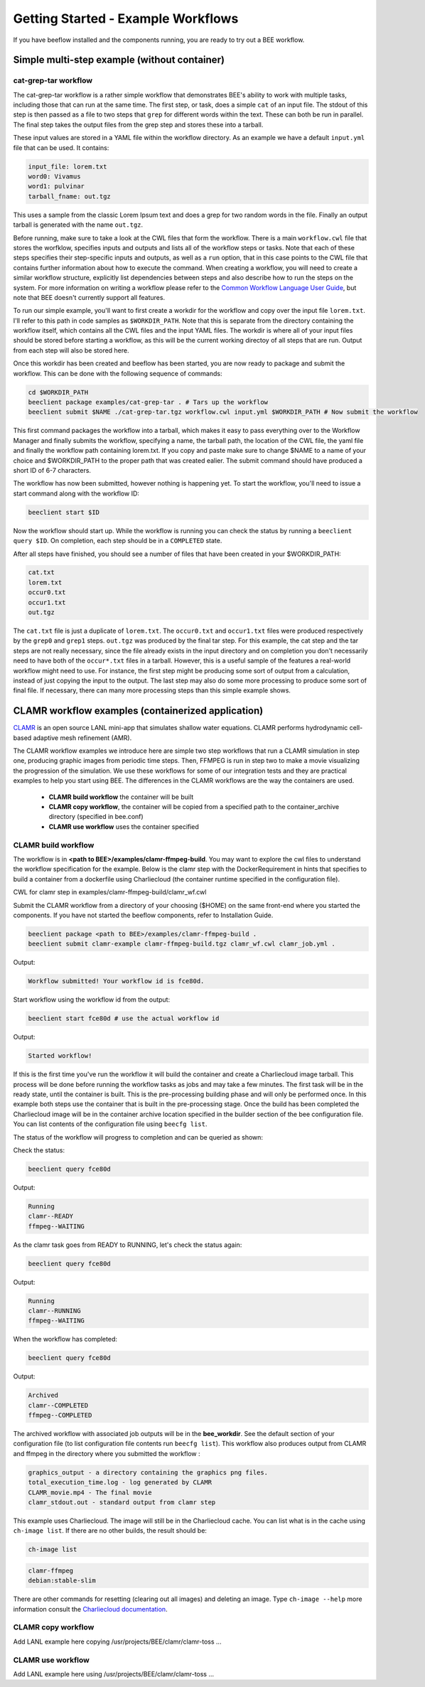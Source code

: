 Getting Started - Example Workflows
***********************************

If you have beeflow installed and the components running, you are ready to try
out a BEE workflow.

Simple multi-step example (without container)
=============================================
.. _Simple example:

cat-grep-tar workflow
---------------------

The cat-grep-tar workflow is a rather simple workflow that demonstrates BEE's
ability to work with multiple tasks, including those that can run at the same
time. The first step, or task, does a simple ``cat`` of an input file. The
stdout of this step is then passed as a file to two steps that ``grep`` for
different words within the text. These can both be run in parallel. The final
step takes the output files from the grep step and stores these into a tarball.

These input values are stored in a YAML file within the workflow directory. As
an example we have a default ``input.yml`` file that can be used. It contains:

.. code-block::

    input_file: lorem.txt
    word0: Vivamus
    word1: pulvinar
    tarball_fname: out.tgz

This uses a sample from the classic Lorem Ipsum text and does a grep for two
random words in the file. Finally an output tarball is generated with the name
``out.tgz``.

Before running, make sure to take a look at the CWL files that form the
workflow.  There is a main ``workflow.cwl`` file that stores the worfklow,
specifies inputs and outputs and lists all of the workflow steps or tasks. Note
that each of these steps specifies their step-specific inputs and outputs, as
well as a ``run`` option, that in this case points to the CWL file that
contains further information about how to execute the command. When creating a
workflow, you will need to create a similar workflow structure, explicitly list
dependencies between steps and also describe how to run the steps on the
system. For more information on writing a workflow please refer to the
`Common Workflow Language User Guide`_, but note that BEE doesn't currently
support all features.

.. _Common Workflow Language User Guide: https://www.commonwl.org/user_guide/

To run our simple example, you'll want to first create a workdir for the
workflow and copy over the input file ``lorem.txt``. I'll refer to this path in
code samples as ``$WORKDIR_PATH``. Note that this is separate from the
directory containing the workflow itself, which contains all the CWL files and
the input YAML files. The workdir is where all of your input files should be
stored before starting a workflow, as this will be the current working directoy
of all steps that are run. Output from each step will also be stored here.

Once this workdir has been created and beeflow has been started, you are now
ready to package and submit the workflow. This can be done with the following
sequence of commands:

.. code-block::

    cd $WORKDIR_PATH
    beeclient package examples/cat-grep-tar . # Tars up the workflow
    beeclient submit $NAME ./cat-grep-tar.tgz workflow.cwl input.yml $WORKDIR_PATH # Now submit the workflow

This first command packages the workflow into a tarball, which makes it easy to
pass everything over to the Workflow Manager and finally submits the workflow,
specifying a name, the tarball path, the location of the CWL file, the yaml
file and finally the workflow path containing lorem.txt. If you copy and paste
make sure to change $NAME to a name of your choice and $WORKDIR_PATH to the
proper path that was created ealier. The submit command should have produced a
short ID of 6-7 characters.

The workflow has now been submitted, however nothing is happening yet. To start
the workflow, you'll need to issue a start command along with the workflow
ID:

.. code-block::

    beeclient start $ID

Now the workflow should start up. While the workflow is running you can check
the status by running a ``beeclient query $ID``. On completion, each step
should be in a ``COMPLETED`` state.

After all steps have finished, you should see a number of files that have been
created in your $WORKDIR_PATH:

.. code-block::

    cat.txt
    lorem.txt
    occur0.txt
    occur1.txt
    out.tgz

The ``cat.txt`` file is just a duplicate of ``lorem.txt``. The ``occur0.txt``
and ``occur1.txt`` files were produced respectively by the ``grep0`` and
``grep1`` steps.  ``out.tgz`` was produced by the final tar step. For this
example, the cat step and the tar steps are not really necessary, since the
file already exists in the input directory and on completion you don't
necessarily need to have both of the ``occur*.txt`` files in a tarball. However,
this is a useful sample of the features a real-world workflow might need to
use.  For instance, the first step might be producing some sort of output from
a calculation, instead of just copying the input to the output. The last step
may also do some more processing to produce some sort of final file. If
necessary, there can many more processing steps than this simple example shows.

CLAMR workflow examples (containerized application)
========================================================
`CLAMR <https://github.com/lanl/CLAMR>`_ is an open source LANL mini-app that
simulates shallow water equations. CLAMR performs hydrodynamic cell-based
adaptive mesh refinement (AMR).

The CLAMR workflow examples we introduce here are simple two step workflows
that run a CLAMR simulation in step one, producing graphic images from periodic
time steps. Then, FFMPEG is run in step two to make a movie visualizing the
progression of the simulation. We use these workflows for some of our
integration tests and they are practical examples to help you start using BEE.
The differences in the CLAMR workflows are the way the containers are used.

    - **CLAMR build workflow** the container will be built
    - **CLAMR copy workflow**, the container will be copied from a specified path to the container_archive directory (specified in bee.conf)
    - **CLAMR use workflow** uses the container specified

CLAMR build workflow
--------------------
The workflow is in **<path to BEE>/examples/clamr-ffmpeg-build**. You may want to explore the
cwl files to understand the workflow specification for the example. Below is
the clamr step with the DockerRequirement in hints that specifies to build a
container from a dockerfile using Charliecloud (the container runtime specified
in the configuration file).

CWL for clamr step in examples/clamr-ffmpeg-build/clamr_wf.cwl

.. image:: images/clamr-step.png



Submit the CLAMR workflow from a directory of your choosing ($HOME) on the same
front-end where you started the components.
If you have not started the beeflow components, refer to Installation Guide.

.. code-block::

    beeclient package <path to BEE>/examples/clamr-ffmpeg-build .
    beeclient submit clamr-example clamr-ffmpeg-build.tgz clamr_wf.cwl clamr_job.yml .

Output:

.. code-block::

   Workflow submitted! Your workflow id is fce80d.


Start workflow using the workflow id from the output:

.. code-block::

    beeclient start fce80d # use the actual workflow id

Output:

.. code-block::

    Started workflow!

If this is the first time you've run the workflow it will build the container
and create a Charliecloud image tarball. This process will be done before
running the workflow tasks as jobs and may take a few minutes. The first task
will be in the ready state, until the container is built. This is the
pre-processing building phase and will only be performed once. In this example
both steps use the container that is built in the pre-processing stage. Once
the build has been completed the Charliecloud image will be in the container
archive location specified in the builder section of the bee configuration
file. You can list contents of the configuration file using ``beecfg list``.

The status of the workflow will progress to completion and can be queried as
shown:


Check the status:

.. code-block::

    beeclient query fce80d

Output:

.. code-block::

    Running
    clamr--READY
    ffmpeg--WAITING

As the clamr task goes from READY to RUNNING, let's check the status again:

.. code-block::

    beeclient query fce80d

Output:

.. code-block::

    Running
    clamr--RUNNING
    ffmpeg--WAITING

When the workflow has completed:

.. code-block::

    beeclient query fce80d

Output:

.. code-block::

    Archived
    clamr--COMPLETED
    ffmpeg--COMPLETED

The archived workflow with associated job outputs will be in the
**bee_workdir**. See the default section of your configuration file (to list
configuration file contents run ``beecfg list``). This workflow also produces
output from CLAMR and ffmpeg in the directory where you submitted the workflow :

.. code-block::

    graphics_output - a directory containing the graphics png files.
    total_execution_time.log - log generated by CLAMR
    CLAMR_movie.mp4 - The final movie
    clamr_stdout.out - standard output from clamr step

This example uses Charliecloud. The image will still be in the Charliecloud
cache. You can list what is in the cache using ``ch-image list``.  If there are
no other builds, the result should be:

.. code-block::

    ch-image list

.. code-block::

    clamr-ffmpeg
    debian:stable-slim

There are other commands for resetting (clearing out all images) and deleting
an image. Type ``ch-image --help`` more information consult the `Charliecloud
documentation <https://hpc.github.io/charliecloud/>`_.

CLAMR copy workflow
--------------------
Add LANL example here copying /usr/projects/BEE/clamr/clamr-toss ...

CLAMR use workflow
--------------------
Add LANL example here using /usr/projects/BEE/clamr/clamr-toss ...


